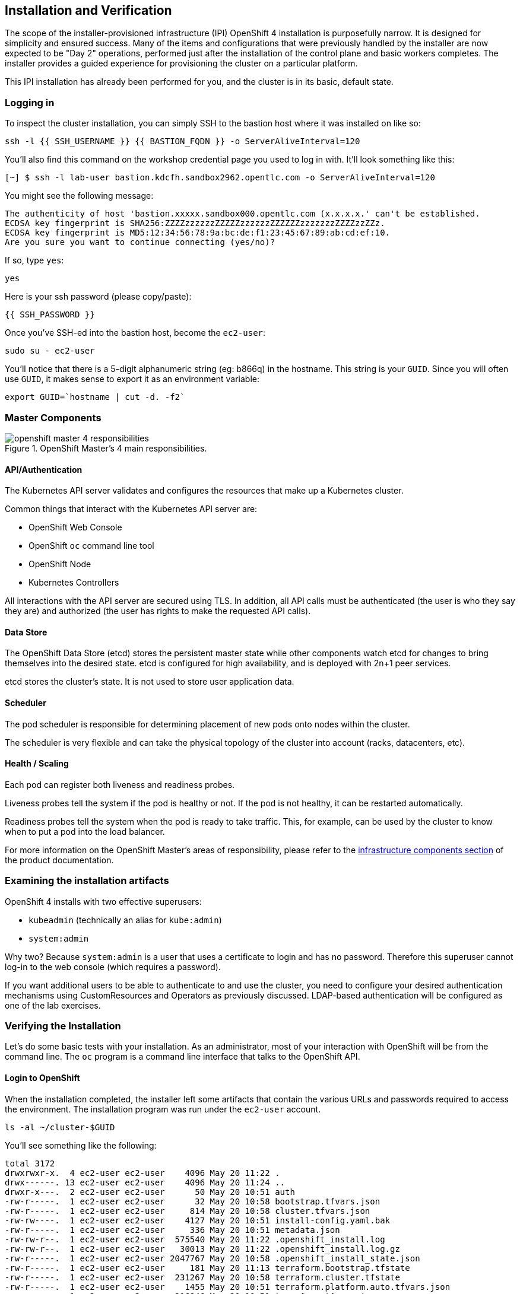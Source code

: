## Installation and Verification

The scope of the installer-provisioned infrastructure (IPI) OpenShift 4
installation is purposefully narrow. It is designed for simplicity and
ensured success. Many of the items and configurations that were previously
handled by the installer are now expected to be "Day 2" operations, performed
just after the installation of the control plane and basic workers completes.
The installer provides a guided experience for provisioning the cluster on a
particular platform.

This IPI installation has already been performed for you, and the cluster is
in its basic, default state.

### Logging in
To inspect the cluster installation, you can simply SSH to the bastion host where it was installed on like so:

[source,bash,role="execute"]
----
ssh -l {{ SSH_USERNAME }} {{ BASTION_FQDN }} -o ServerAliveInterval=120
----

You'll also find this command on the workshop credential page you used to log in with. It'll look something like this:


----
[~] $ ssh -l lab-user bastion.kdcfh.sandbox2962.opentlc.com -o ServerAliveInterval=120
----


You might see the following message:
----
The authenticity of host 'bastion.xxxxx.sandbox000.opentlc.com (x.x.x.x.' can't be established.
ECDSA key fingerprint is SHA256:ZZZZzzzzzzZZZZZzzzzzzZZZZZZzzzzzzzZZZZzzZZz.
ECDSA key fingerprint is MD5:12:34:56:78:9a:bc:de:f1:23:45:67:89:ab:cd:ef:10.
Are you sure you want to continue connecting (yes/no)?
----

If so, type `yes`:

[source,bash,role="execute"]
----
yes
----

Here is your ssh password (please copy/paste):

----
{{ SSH_PASSWORD }}
----

Once you've SSH-ed into the bastion host, become the `ec2-user`:

[source,bash,role="execute"]
----
sudo su - ec2-user
----

You'll notice that there is a 5-digit alphanumeric string (eg: b866q) in the hostname. This
string is your `GUID`. Since you will often use `GUID`, it makes sense to
export it as an environment variable:

[source,bash,role="execute"]
----
export GUID=`hostname | cut -d. -f2`
----

### Master Components

.OpenShift Master's 4 main responsibilities.
image::images/openshift_master_4_responsibilities.png[]


#### API/Authentication
The Kubernetes API server validates and configures the resources that make up a Kubernetes cluster.

Common things that interact with the Kubernetes API server are:

* OpenShift Web Console
* OpenShift `oc` command line tool
* OpenShift Node
* Kubernetes Controllers

All interactions with the API server are secured using TLS. In addition, all
API calls must be authenticated (the user is who they say they are) and
authorized (the user has rights to make the requested API calls).


#### Data Store
The OpenShift Data Store (etcd) stores the persistent master state while
other components watch etcd for changes to bring themselves into the desired
state. etcd is configured for high availability, and is deployed with
2n+1 peer services.

[Note]
====
etcd stores the cluster's state. It is not used to store user application data.
====

#### Scheduler
The pod scheduler is responsible for determining placement of new pods onto
nodes within the cluster.

The scheduler is very flexible and can take the physical topology of the
cluster into account (racks, datacenters, etc).

#### Health / Scaling
Each pod can register both liveness and readiness probes.

Liveness probes tell the system if the pod is healthy or not. If the pod is
not healthy, it can be restarted automatically.

Readiness probes tell the system when the pod is ready to take traffic. This,
for example, can be used by the cluster to know when to put a pod into the
load balancer.

For more information on the OpenShift Master's areas of responsibility, please refer to
the
link:https://docs.openshift.com/container-platform/4.9/architecture/control-plane.html[infrastructure components section] of the product documentation.

### Examining the installation artifacts
OpenShift 4 installs with two effective superusers:

* `kubeadmin` (technically an alias for `kube:admin`)
* `system:admin`

Why two? Because `system:admin` is a user that uses a certificate to login
and has no password. Therefore this superuser cannot log-in to the web
console (which requires a password).

If you want additional users to be able to authenticate to and use the
cluster, you need to configure your desired authentication mechanisms using
CustomResources and Operators as previously discussed. LDAP-based
authentication will be configured as one of the lab exercises.

### Verifying the Installation
Let's do some basic tests with your installation. As an administrator, most
of your interaction with OpenShift will be from the command line. The `oc`
program is a command line interface that talks to the OpenShift API.

#### Login to OpenShift
When the installation completed, the installer left some artifacts that
contain the various URLs and passwords required to access the environment.
The installation program was run under the `ec2-user` account.

[source,bash,role="execute"]
----
ls -al ~/cluster-$GUID
----

You'll see something like the following:

----
total 3172
drwxrwxr-x.  4 ec2-user ec2-user    4096 May 20 11:22 .
drwx------. 13 ec2-user ec2-user    4096 May 20 11:24 ..
drwxr-x---.  2 ec2-user ec2-user      50 May 20 10:51 auth
-rw-r-----.  1 ec2-user ec2-user      32 May 20 10:58 bootstrap.tfvars.json
-rw-r-----.  1 ec2-user ec2-user     814 May 20 10:58 cluster.tfvars.json
-rw-rw----.  1 ec2-user ec2-user    4127 May 20 10:51 install-config.yaml.bak
-rw-r-----.  1 ec2-user ec2-user     336 May 20 10:51 metadata.json
-rw-rw-r--.  1 ec2-user ec2-user  575540 May 20 11:22 .openshift_install.log
-rw-rw-r--.  1 ec2-user ec2-user   30013 May 20 11:22 .openshift_install.log.gz
-rw-r-----.  1 ec2-user ec2-user 2047767 May 20 10:58 .openshift_install_state.json
-rw-r-----.  1 ec2-user ec2-user     181 May 20 11:13 terraform.bootstrap.tfstate
-rw-r-----.  1 ec2-user ec2-user  231267 May 20 10:58 terraform.cluster.tfstate
-rw-r-----.  1 ec2-user ec2-user    1455 May 20 10:51 terraform.platform.auto.tfvars.json
-rw-r-----.  1 ec2-user ec2-user  316946 May 20 10:51 terraform.tfvars.json
drwxr-x---.  2 ec2-user ec2-user      62 May 20 10:51 tls
----

The OpenShift 4 IPI installation embeds Terraform in order to create some of
the cloud provider resources. You can see some of its outputs here. The
important file right now is the `.openshift_install.log`. Its last few lines
contain the relevant output to figure out how to access your environment
(sometimes you need to increase the -n10 to e.g. -n15):

[source,bash,role="execute"]
----
tail -n10 ~/cluster-$GUID/.openshift_install.log
----

You will see something like the following::

----
time="2024-05-20T11:22:04Z" level=debug msg="Time elapsed per stage:"
time="2024-05-20T11:22:04Z" level=debug msg="           cluster: 5m18s"
time="2024-05-20T11:22:04Z" level=debug msg="         bootstrap: 1m11s"
time="2024-05-20T11:22:04Z" level=debug msg="Bootstrap Complete: 13m31s"
time="2024-05-20T11:22:04Z" level=debug msg="               API: 2m22s"
time="2024-05-20T11:22:04Z" level=debug msg=" Bootstrap Destroy: 1m49s"
time="2024-05-20T11:22:04Z" level=debug msg=" Cluster Operators: 8m33s"
time="2024-05-20T11:22:04Z" level=info msg="Time elapsed: 30m35s"
----

The installation was run as a different system user, and the artifacts folder
is read-only mounted into your `lab-user` folder. While the installer has
fortunately given you a convenient `export` command to run, you don't have
write permissions to the path that it shows. The `oc` command will try to
write to the `KUBECONFIG` file, which it can't, so you'll get errors later if you try it.

Our installation process has actually already copied the config you need to
`~/.kube/config`, so you are already logged in. Try the following:

[source,bash,role="execute"]
----
oc whoami
----

The `oc` tool should already be in your path and be executable.

#### Examine the Cluster Version
First, you can check the current version of your OpenShift cluster by
executing the following:

[source,bash,role="execute"]
----
oc get clusterversion
----

And you will see some output like:

```
NAME      VERSION   AVAILABLE   PROGRESSING   SINCE   STATUS
version   4.14.20    True        False         11h     Cluster version is 4.14.20
```

For more details, you can execute the following command:

[source,bash,role="execute"]
----
oc describe clusterversion
----

Which will give you additional details, such as available updates:

----
Name:         version
Namespace:
Labels:       <none>
Annotations:  <none>
API Version:  config.openshift.io/v1
Kind:         ClusterVersion
Metadata:
  Creation Timestamp:  2024-05-20T11:01:20Z
  Generation:          2
  Resource Version:    32443
  UID:                 845f6b90-6304-4852-a1d0-7f219fc1c4f2
Spec:
  Channel:     stable-4.14
  Cluster ID:  025b1f93-99ea-45d9-9f49-668469fe8799
Status:
  Available Updates:
    Channels:
      candidate-4.14
      candidate-4.15
      eus-4.14
      fast-4.14
      fast-4.15
      stable-4.14
      stable-4.15
    Image:    quay.io/openshift-release-dev/ocp-release@sha256:0a34eac4b834e67f1bca94493c237e307be2c0eae7b8956d4d8
ef1c0c462c7b0
    URL:      https://access.redhat.com/errata/RHSA-2024:2668
    Version:  4.14.24
    Channels:
      candidate-4.14
      candidate-4.15
      eus-4.14
      fast-4.14
      fast-4.15
      stable-4.14
      stable-4.15
    Image:    quay.io/openshift-release-dev/ocp-release@sha256:f8465817382128ec7c0bc676174bad0fb43204c353e49c146dd
d83a5b3d58d92
    URL:      https://access.redhat.com/errata/RHBA-2024:2051
    Version:  4.14.23
    Channels:
      candidate-4.14
      candidate-4.15
      eus-4.14
      fast-4.14
      fast-4.15
      stable-4.14
      stable-4.15
    Image:    quay.io/openshift-release-dev/ocp-release@sha256:7093fa606debe63820671cc92a1384e14d0b70058d4b4719d66
6571e1fc62190
    URL:      https://access.redhat.com/errata/RHSA-2024:1891
    Version:  4.14.22
    Channels:
      candidate-4.14
      candidate-4.15
      eus-4.14
      fast-4.14
      fast-4.15
      stable-4.14
      stable-4.15
    Image:    quay.io/openshift-release-dev/ocp-release@sha256:6e3fba19a1453e61f8846c6b0ad3abf41436a3550092cbfd364
ad4ce194582b7
    URL:      https://access.redhat.com/errata/RHSA-2024:1765
    Version:  4.14.21
  Capabilities:
    Enabled Capabilities:
      Build
      CSISnapshot
      Console
      DeploymentConfig
      ImageRegistry
      Insights
      MachineAPI
      NodeTuning
      Storage
      baremetal
      marketplace
      openshift-samples
    Known Capabilities:
      Build
      CSISnapshot
      Console
      DeploymentConfig
      ImageRegistry
      Insights
      MachineAPI
      NodeTuning
      Storage
      baremetal
      marketplace
      openshift-samples
  Conditions:
    Last Transition Time:  2024-05-20T11:01:24Z
    Status:                True
    Type:                  RetrievedUpdates
    Last Transition Time:  2024-05-20T11:01:24Z
    Message:               Capabilities match configured spec
    Reason:                AsExpected
    Status:                False
    Type:                  ImplicitlyEnabledCapabilities
    Last Transition Time:  2024-05-20T11:01:24Z
    Message:               Payload loaded version="4.14.20" image="quay.io/openshift-release-dev/ocp-release@sha25
6:e64464879cd1acdfa7112c1ac1d90039e1689189e0af197f34881c79decda933" architecture="amd64"
    Reason:                PayloadLoaded
    Status:                True
    Type:                  ReleaseAccepted
    Last Transition Time:  2024-05-20T11:22:03Z
    Message:               Done applying 4.14.20
    Status:                True
    Type:                  Available
    Last Transition Time:  2024-05-20T11:28:33Z
    Status:                False
    Type:                  Failing
    Last Transition Time:  2024-05-20T11:22:03Z
    Message:               Cluster version is 4.14.20
    Status:                False
    Type:                  Progressing
  Desired:
    Channels:
      candidate-4.14
      candidate-4.15
      eus-4.14
      fast-4.14
      fast-4.15
      stable-4.14
      stable-4.15
    Image:    quay.io/openshift-release-dev/ocp-release@sha256:e64464879cd1acdfa7112c1ac1d90039e1689189e0af197f348
81c79decda933
    URL:      https://access.redhat.com/errata/RHSA-2024:1681
    Version:  4.14.20
  History:
    Completion Time:    2024-05-20T11:22:03Z
    Image:              quay.io/openshift-release-dev/ocp-release@sha256:e64464879cd1acdfa7112c1ac1d90039e1689189e
0af197f34881c79decda933
    Started Time:       2024-05-20T11:01:24Z
    State:              Completed
    Verified:           false
    Version:            4.14.20
  Observed Generation:  2
  Version Hash:         8tAqQ0_IORc=
Events:                 <none>
----

#### Look at the Nodes
Execute the following command to see a list of the *Nodes* that OpenShift knows
about:

[source,bash,role="execute"]
----
oc get nodes
----

The output should look something like the following:

----
NAME                                        STATUS   ROLES                  AGE   VERSION
ip-10-0-29-201.us-east-2.compute.internal   Ready    worker                 59m   v1.27.11+749fe1d
ip-10-0-33-207.us-east-2.compute.internal   Ready    worker                 62m   v1.27.11+749fe1d
ip-10-0-51-82.us-east-2.compute.internal    Ready    control-plane,master   69m   v1.27.11+749fe1d
ip-10-0-7-192.us-east-2.compute.internal    Ready    control-plane,master   69m   v1.27.11+749fe1d
ip-10-0-88-149.us-east-2.compute.internal   Ready    control-plane,master   69m   v1.27.11+749fe1d
----

You have 3 masters and 2 workers. The OpenShift *Master* is also a *Node*
because it needs to participate in the software defined network (SDN). If you
need additional nodes for additional purposes, you can create them very
easily when using IPI and leveraging the cloud provider operators. You will
create nodes to run OpenShift infrastructure components (registry, router,
etc.) in a subsequent exercise.

Exit out of the `ec2-user` user shell.
[source,role="execute"]
----
exit
----

#### Check the Web Console
OpenShift provides a web console for users, developers, application
operators, and administrators to interact with the environment. Many of the
cluster administration functions, including upgrading the cluster itself, can
be performed simply by using the web console.

The web console actually runs as an application inside the OpenShift
environment and is exposed via the OpenShift Router. You will learn more
about the router in a subsequent exercise.

This lab comes with an integrated webconsole so you don't have to open
the web console in another tab.

image::images/consoletab.png[]

This web console works for most things in the lab. If you find that
something isn't working (or simply not there); please feel free to open
the web console in another tab. You can do this by simply control+click
the following link:

{{ MASTER_URL }}

#### You will now exit the ssh session
[source,role="execute"]
----
exit
----
If you accidentally hit exit more than once and connection to the console closed, refresh the webpage to reconnect.

[Warning]
====
You might receive a self-signed certificate error in your browser when you
first visit the web console. When OpenShift is installed, by default, a CA
and SSL certificates are generated for all inter-component communication
within OpenShift, including the web console. Some lab instances were
installed with Let's Encrypt certificates, so not all will get this
warning.
====
